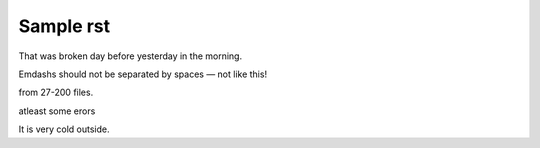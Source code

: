 Sample rst
==========

That was broken day before yesterday in the morning.

Emdashs should not be separated by spaces — not like this!

from 27-200 files.

atleast some erors

It is very cold outside.
